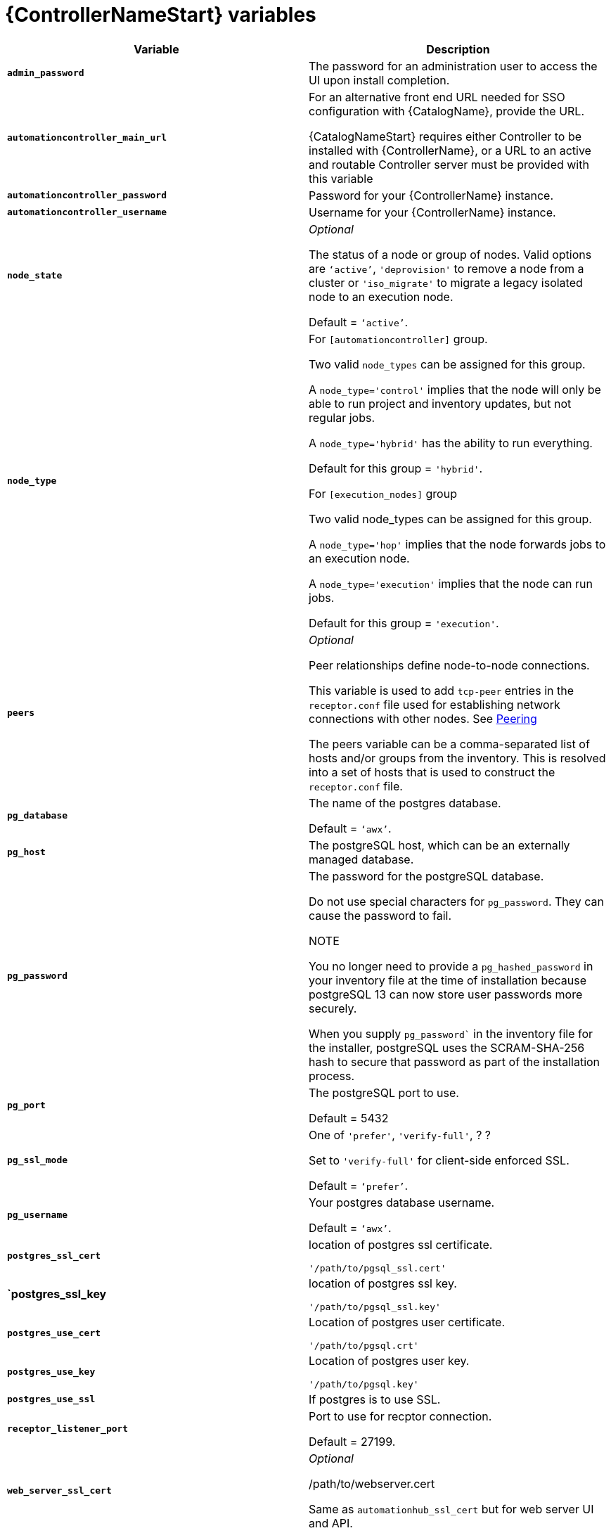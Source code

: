 [id="ref-controller-variables"]

= {ControllerNameStart} variables

[cols="50%,50%",options="header"]
|====
| *Variable* | *Description* 
| *`admin_password`* | The password for an administration user to access the UI upon install completion.
| *`automationcontroller_main_url`* | For an alternative front end URL needed for SSO configuration with {CatalogName}, provide the URL.

{CatalogNameStart} requires either Controller to be installed with {ControllerName}, or a URL to an active and routable Controller server must be provided with this variable
| *`automationcontroller_password`* | Password for your {ControllerName} instance.
| *`automationcontroller_username`* | Username for your {ControllerName} instance.
| *`node_state`* | _Optional_

The status of a node or group of nodes. 
Valid options are `‘active’`, `'deprovision'` to remove a node from a cluster or `'iso_migrate'` to migrate a legacy isolated node to an execution node.

Default = `‘active’`.
| *`node_type`* | For `[automationcontroller]` group.

Two valid `node_types` can be assigned for this group.

A `node_type='control'` implies that the node will only be able to run project and inventory updates, but not regular jobs.

A `node_type='hybrid'` has the ability to run everything.

Default for this group = `'hybrid'`.

For `[execution_nodes]` group

Two valid node_types can be assigned for this group.

A `node_type='hop'` implies that the node forwards jobs to an execution node.

A `node_type='execution'` implies that the node can run jobs.

Default for this group = `'execution'`.
a| *`peers`* | _Optional_

Peer relationships define node-to-node connections. 

This variable is used to add `tcp-peer` entries in the `receptor.conf` file used for establishing network connections with other nodes. 
See link:https://receptor.readthedocs.io/en/latest/connecting_nodes.html?highlight=tcp-peer[Peering]

The peers variable can be a comma-separated list of hosts and/or groups from the inventory.  
This is resolved into a set of hosts that is used to construct the `receptor.conf` file.

| *`pg_database`* | The name of the postgres database.

Default = `‘awx’`.
| *`pg_host`* | The postgreSQL host, which can be an externally managed database.
| *`pg_password`* | The password for the postgreSQL database.

Do not use special characters for `pg_password`. 
They can cause the password to fail.

NOTE

You no longer need to provide a `pg_hashed_password` in your inventory file at the time of installation because postgreSQL 13 can now store user passwords more securely. 

When you supply `pg_password`` in the inventory file for the installer, postgreSQL uses the SCRAM-SHA-256 hash to secure that password as part of the installation process.
| *`pg_port`* | The postgreSQL port to use.

Default = 5432
| *`pg_ssl_mode`* | One of `'prefer'`, `'verify-full'`, ? ?

Set to `'verify-full'` for client-side enforced SSL.

Default = `‘prefer’`.
| *`pg_username`* | Your postgres database username.

Default = `‘awx’`.
| *`postgres_ssl_cert`* | location of postgres ssl certificate.

`'/path/to/pgsql_ssl.cert'`
| *`postgres_ssl_key* | location of postgres ssl key.

`'/path/to/pgsql_ssl.key'`
| *`postgres_use_cert`* | Location of postgres user certificate. 

`'/path/to/pgsql.crt'`
| *`postgres_use_key`* | Location of postgres user key. 

`'/path/to/pgsql.key'`
| *`postgres_use_ssl`* | If postgres is to use SSL.
| *`receptor_listener_port`* | Port to use for recptor connection.

Default = 27199.
| *`web_server_ssl_cert`* |  _Optional_ 

/path/to/webserver.cert

Same as `automationhub_ssl_cert` but for web server UI and API.
| *`web_server_ssl_key`* |  _Optional_

/path/to/webserver.key

Same as `automationhub_server_ssl_key` but for web server UI and API.
|====





